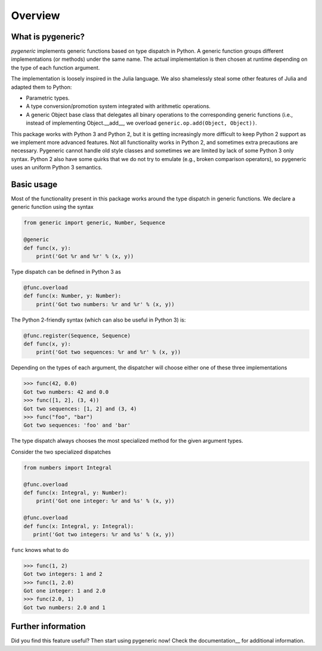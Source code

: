 ========
Overview
========

What is pygeneric?
==================

`pygeneric` implements generic functions based on type dispatch in Python. A generic
function groups different implementations (or methods) under the same name.
The actual implementation is then chosen at runtime depending on the type of
each function argument.

The implementation is loosely inspired in the Julia language. We also shamelessly
steal some other features of Julia and adapted them to Python:

* Parametric types.
* A type conversion/promotion system integrated with arithmetic operations.
* A generic Object base class that delegates all binary operations to the
  corresponding generic functions (i.e., instead of implementing
  Object.__add__, we overload ``generic.op.add(Object, Object))``.

This package works with Python 3 and Python 2, but it is getting increasingly
more difficult to keep Python 2 support as we implement more advanced features.
Not all functionality works in Python 2, and sometimes extra precautions
are necessary. Pygeneric cannot handle old style classes and sometimes we are
limited by lack of some Python 3 only syntax. Python 2 also have some quirks
that we do not try to emulate (e.g., broken comparison operators), so pygeneric
uses an uniform Python 3 semantics.


Basic usage
===========

Most of the functionality present in this package works around the type dispatch
in generic functions. We declare a generic function using the syntax

.. code-block:: python

    from generic import generic, Number, Sequence

    @generic
    def func(x, y):
        print('Got %r and %r' % (x, y))


Type dispatch can be defined in Python 3 as

.. code-block:: python

    @func.overload
    def func(x: Number, y: Number):
        print('Got two numbers: %r and %r' % (x, y))


The Python 2-friendly syntax (which can also be useful in Python 3) is:

.. code-block:: python

     @func.register(Sequence, Sequence)
     def func(x, y):
         print('Got two sequences: %r and %r' % (x, y))


Depending on the types of each argument, the dispatcher will choose either one
of these three implementations

>>> func(42, 0.0)
Got two numbers: 42 and 0.0
>>> func([1, 2], (3, 4))
Got two sequences: [1, 2] and (3, 4)
>>> func("foo", "bar")
Got two sequences: 'foo' and 'bar'


The type dispatch always chooses the most specialized method for the given
argument types.

Consider the two specialized dispatches

.. code-block:: python

    from numbers import Integral

    @func.overload
    def func(x: Integral, y: Number):
        print('Got one integer: %r and %s' % (x, y))

    @func.overload
    def func(x: Integral, y: Integral):
       print('Got two integers: %r and %s' % (x, y))


``func`` knows what to do

>>> func(1, 2)
Got two integers: 1 and 2
>>> func(1, 2.0)
Got one integer: 1 and 2.0
>>> func(2.0, 1)
Got two numbers: 2.0 and 1


Further information
===================

Did you find this feature useful? Then start using pygeneric now!
Check the documentation__ for additional information.

.. __documentation:: http://pythonhosted.org/pygeneric/